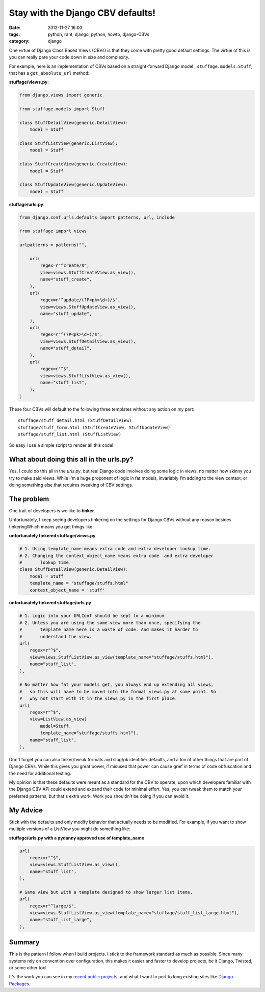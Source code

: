 ==================================
Stay with the Django CBV defaults!
==================================

:date: 2012-11-27 16:00
:tags: python, rant, django, python, howto, django-CBVs
:category: django

One virtue of Django Class Based Views (CBVs) is that they come with pretty good default settings. The virtue of this is you can really pare your code down in size and complexity. 

For example, here is an implementation of CBVs based on a straight-forward Django model , ``stuffage.models.Stuff``, that has a ``get_absolute_url`` method:

**stuffage/views.py**:

.. code-block:: python

    from django.views import generic

    from stuffage.models import Stuff

    class StuffDetailView(generic.DetailView):
        model = Stuff

    class StuffListView(generic.ListView):
        model = Stuff

    class StuffCreateView(generic.CreateView):
        model = Stuff
        
    class StuffUpdateView(generic.UpdateView):
        model = Stuff

**stuffage/urls.py**:

.. code-block:: python

    from django.conf.urls.defaults import patterns, url, include

    from stuffage import views

    urlpatterns = patterns("",

        url(
            regex=r"^create/$",
            view=views.StuffCreateView.as_view(),
            name="stuff_create",
        ),
        url(
            regex=r"^update/(?P<pk>\d+)/$",
            view=views.StuffUpdateView.as_view(),
            name="stuff_update",
        ),
        url(
            regex=r"^(?P<pk>\d+)/$",
            view=views.StuffDetailView.as_view(),
            name="stuff_detail",
        ),
        url(
            regex=r"^$",
            view=views.StuffListView.as_view(),
            name="stuff_list",
        ),
    )

These four CBVs will default to the following three templates without any action on my part::

    stuffage/stuff_detail.html (StuffDetailView)
    stuffage/stuff_form.html (StuffCreateView, StuffUpdateView)
    stuffage/stuff_list.html (StuffListView)

So easy I use a simple script to render all this code!

What about doing this all in the urls.py?
=============================================

Yes, I could do this all in the `urls.py`, but real Django code involves doing some logic in views, no matter how skinny you try to make said views. While I'm a huge proponent of logic in fat models, invariably I'm adding to the view context, or doing something else that requires tweaking of CBV settings.

The problem
===========

One trait of developers is we like to **tinker**. 

Unfortunately, I keep seeing developers tinkering on the settings for Django CBVs without any reason besides tinkeringWhich means you get things like:

**unfortunately tinkered stuffage/views.py**

.. code-block:: python
    
    # 1. Using template_name means extra code and extra developer lookup time.
    # 2. Changing the context_object_name means extra code  and extra developer     
    #       lookup time.
    class StuffDetailView(generic.DetailView):
        model = Stuff
        template_name = "stuffage/stuffs.html"
        context_object_name = 'stuff'
        
**unfortunately tinkered stuffage/urls.py**
        
.. code-block:: python
    
    # 1. Logic into your URLConf should be kept to a minimum
    # 2. Unless you are using the same view more than once, specifying the 
    #       template_name here is a waste of code. And makes it harder to
    #       understand the view.
    url(
        regex=r"^$",
        view=views.StuffListView.as_view(template_name="stuffage/stuffs.html"),
        name="stuff_list",
    ),
    
    # No matter how fat your models get, you always end up extending all views,
    #   so this will have to be moved into the formal views.py at some point. So
    #   why not start with it in the views.py in the first place.
    url(
        regex=r"^$",
        view=ListView.as_view(
            model=Stuff, 
            template_name="stuffage/stuffs.html"),
        name="stuff_list",
    ),
    
Don't forget you can also tinker/tweak formats and slug/pk identifier defaults, and a ton of other things that are part of Django CBVs. While this gives you great power, if misused that power can cause grief in terms of code obfuscation and the need for additional testing.

My opinion is that these defaults were meant as a standard for the CBV to operate, upon which developers familiar with the Django CBV API could extend and expand their code for minimal effort. Yes, you can tweak them to match your preferred patterns, but that's extra work. Work you shouldn't be doing if you can avoid it.

My Advice
=========

Stick with the defaults and only modify behavior that actually needs to be modified. For example, if you want to show multiple versions of a ListView you might do something like:

**stuffage/urls.py with a pydanny approved use of template_name**

.. code-block:: python

    url(
        regex=r"^$",
        view=views.StuffListView.as_view(),
        name="stuff_list",
    ),
    
    # Same view but with a template designed to show larger list items.
    url(
        regex=r"^large/$",
        view=views.StuffListView.as_view(template_name="stuffage/stuff_list_large.html"),
        name="stuff_list_large",
    ),

Summary
========

This is the pattern I follow when I build projects. I stick to the framework standard as much as possible. Since many systems rely on convention over configuration, this makes it easier and faster to develop projects, be it Django, Twisted, or some other tool.

It's the work you can see in my recent_ public_ projects_, and what I want to port to long existing sites like `Django Packages`_.

.. _recent: http://petcheatsheets.com
.. _public: http://movehero.io
.. _projects: http://lacurrents.com
.. _`Django Packages`: http://djangopackages.com

